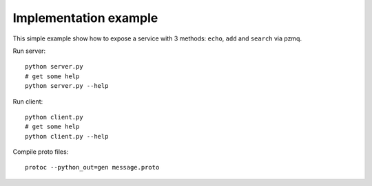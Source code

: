 Implementation example
======================


This simple example show how to expose a service with 3 methods: ``echo``, ``add`` and ``search``
via pzmq.


Run server::

    python server.py
    # get some help
    python server.py --help


Run client::

    python client.py
    # get some help
    python client.py --help


Compile proto files::

    protoc --python_out=gen message.proto

